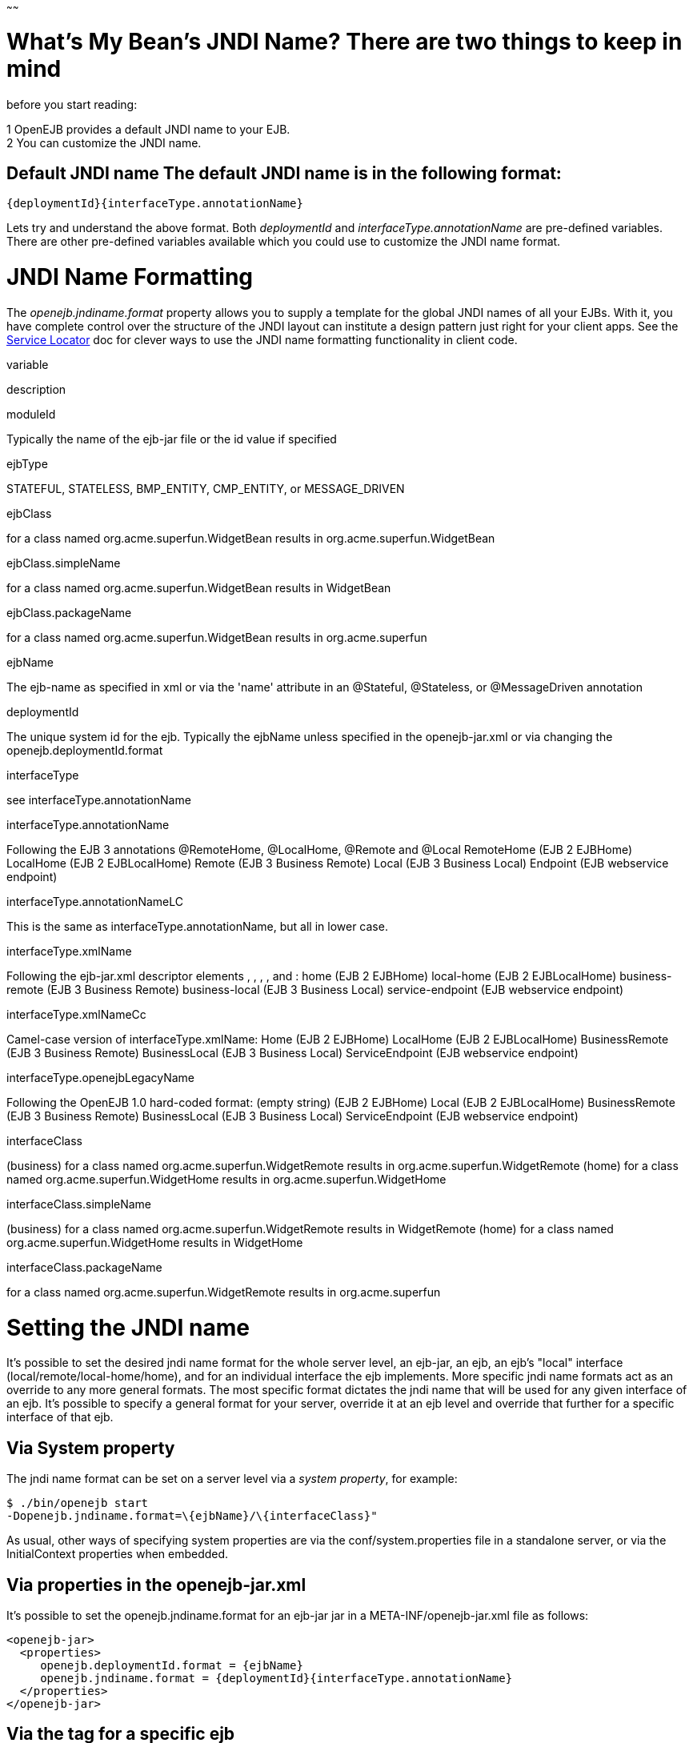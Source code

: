 :index-group: Configuration
:type: page
:status: published
:title: JNDI Names
~~~~~~

# What's My Bean's JNDI Name? There are two things to keep in mind
before you start reading:

1 OpenEJB provides a default JNDI name to your EJB. +
2 You can customize the JNDI name.

== Default JNDI name The default JNDI name is in the following format:

....
{deploymentId}{interfaceType.annotationName}
....

Lets try and understand the above format. Both _deploymentId_ and
_interfaceType.annotationName_ are pre-defined variables. There are
other pre-defined variables available which you could use to customize
the JNDI name format.

# JNDI Name Formatting

The _openejb.jndiname.format_ property allows you to supply a template
for the global JNDI names of all your EJBs. With it, you have complete
control over the structure of the JNDI layout can institute a design
pattern just right for your client apps. See the
link:service-locator.html[Service Locator] doc for clever ways to use
the JNDI name formatting functionality in client code.

variable

description

moduleId

Typically the name of the ejb-jar file or the id value if specified

ejbType

STATEFUL, STATELESS, BMP_ENTITY, CMP_ENTITY, or MESSAGE_DRIVEN

ejbClass

for a class named org.acme.superfun.WidgetBean results in
org.acme.superfun.WidgetBean

ejbClass.simpleName

for a class named org.acme.superfun.WidgetBean results in WidgetBean

ejbClass.packageName

for a class named org.acme.superfun.WidgetBean results in
org.acme.superfun

ejbName

The ejb-name as specified in xml or via the 'name' attribute in an
@Stateful, @Stateless, or @MessageDriven annotation

deploymentId

The unique system id for the ejb. Typically the ejbName unless specified
in the openejb-jar.xml or via changing the openejb.deploymentId.format

interfaceType

see interfaceType.annotationName

interfaceType.annotationName

Following the EJB 3 annotations @RemoteHome, @LocalHome, @Remote and
@Local RemoteHome (EJB 2 EJBHome) LocalHome (EJB 2 EJBLocalHome) Remote
(EJB 3 Business Remote) Local (EJB 3 Business Local) Endpoint (EJB
webservice endpoint)

interfaceType.annotationNameLC

This is the same as interfaceType.annotationName, but all in lower case.

interfaceType.xmlName

Following the ejb-jar.xml descriptor elements , , , , and : home (EJB 2
EJBHome) local-home (EJB 2 EJBLocalHome) business-remote (EJB 3 Business
Remote) business-local (EJB 3 Business Local) service-endpoint (EJB
webservice endpoint)

interfaceType.xmlNameCc

Camel-case version of interfaceType.xmlName: Home (EJB 2 EJBHome)
LocalHome (EJB 2 EJBLocalHome) BusinessRemote (EJB 3 Business Remote)
BusinessLocal (EJB 3 Business Local) ServiceEndpoint (EJB webservice
endpoint)

interfaceType.openejbLegacyName

Following the OpenEJB 1.0 hard-coded format: (empty string) (EJB 2
EJBHome) Local (EJB 2 EJBLocalHome) BusinessRemote (EJB 3 Business
Remote) BusinessLocal (EJB 3 Business Local) ServiceEndpoint (EJB
webservice endpoint)

interfaceClass

(business) for a class named org.acme.superfun.WidgetRemote results in
org.acme.superfun.WidgetRemote (home) for a class named
org.acme.superfun.WidgetHome results in org.acme.superfun.WidgetHome

interfaceClass.simpleName

(business) for a class named org.acme.superfun.WidgetRemote results in
WidgetRemote (home) for a class named org.acme.superfun.WidgetHome
results in WidgetHome

interfaceClass.packageName

for a class named org.acme.superfun.WidgetRemote results in
org.acme.superfun

# Setting the JNDI name

It's possible to set the desired jndi name format for the whole server
level, an ejb-jar, an ejb, an ejb's "local" interface
(local/remote/local-home/home), and for an individual interface the ejb
implements. More specific jndi name formats act as an override to any
more general formats. The most specific format dictates the jndi name
that will be used for any given interface of an ejb. It's possible to
specify a general format for your server, override it at an ejb level
and override that further for a specific interface of that ejb.

== Via System property

The jndi name format can be set on a server level via a _system
property_, for example:

....
$ ./bin/openejb start
-Dopenejb.jndiname.format=\{ejbName}/\{interfaceClass}"
....

As usual, other ways of specifying system properties are via the
conf/system.properties file in a standalone server, or via the
InitialContext properties when embedded.

== Via properties in the openejb-jar.xml

It's possible to set the openejb.jndiname.format for an ejb-jar jar in a
META-INF/openejb-jar.xml file as follows:

....
<openejb-jar>
  <properties>
     openejb.deploymentId.format = {ejbName}
     openejb.jndiname.format = {deploymentId}{interfaceType.annotationName}
  </properties>
</openejb-jar>
....

== Via the tag for a specific ejb

The following sets the name specifically for the interface
org.superbiz.Foo.

....
<openejb-jar>
  <ejb-deployment ejb-name="FooBean">
    <jndi name="foo" interface="org.superbiz.Foo"/>  
  </ejb-deployment>
</openejb-jar>
....

Or more generally...

....
<openejb-jar>
  <ejb-deployment ejb-name="FooBean">
    <jndi name="foo" interface="Remote"/> 
  </ejb-deployment>
</openejb-jar>
....

Or more generally still...

....
<openejb-jar>
  <ejb-deployment ejb-name="FooBean">
    <jndi name="foo"/> 
  </ejb-deployment>
</openejb-jar>
....

The 'name' attribute can still use templates if it likes, such as:

....
<openejb-jar>
  <ejb-deployment ejb-name="FooBean">
    <jndi name="ejb/{interfaceClass.simpleName}" interface="org.superbiz.Foo"/> 
  </ejb-deployment>
</openejb-jar>
....

=== Multiple tags

Multiple tags are allowed making it possible for you to be as specific
as you need about the jndi name of each interface or each logical group
of iterfaces (Local, Remote, LocalHome, RemoteHome).

Given an ejb, FooBean, with the following interfaces: - business-local:
org.superbiz.LocalOne - business-local: org.superbiz.LocalTwo -
business-remote: org.superbiz.RemoteOne - business-remote:
org.superbiz.RemoteTwo - home: org.superbiz.FooHome - local-home:
org.superbiz.FooLocalHome

The following four examples would yield the same jndi names. The
intention with these examples is to show the various ways you can
isolate specific interfaces or types of interfaces to gain more specific
control on how they are named.

....
<openejb-jar>
  <ejb-deployment ejb-name="FooBean">
    <jndi name="LocalOne" interface="org.superbiz.LocalOne"/>
    <jndi name="LocalTwo" interface="org.superbiz.LocalTwo"/>
    <jndi name="RemoteOne" interface="org.superbiz.RemoteOne"/>
    <jndi name="RemoteTwo" interface="org.superbiz.RemoteTwo"/>
    <jndi name="FooHome" interface="org.superbiz.FooHome"/>
    <jndi name="FooLocalHome" interface="org.superbiz.FooLocalHome"/>
  </ejb-deployment>
</openejb-jar>
....

Or

....
<openejb-jar>
  <ejb-deployment ejb-name="FooBean">
    <!-- applies to LocalOne and LocalTwo -->
    <jndi name="{interfaceClass.simpleName}" interface="Local"/> 

    <!-- applies to RemoteOne and RemoteTwo -->
    <jndi name="{interfaceClass.simpleName}" interface="Remote"/> 

    <!-- applies to FooHome -->
    <jndi name="{interfaceClass.simpleName}" interface="RemoteHome"/> 

    <!-- applies to FooLocalHome -->
    <jndi name="{interfaceClass.simpleName}" interface="LocalHome"/> 
  </ejb-deployment>
</openejb-jar>
....

Or

....
<openejb-jar>
  <ejb-deployment ejb-name="FooBean">
    <!-- applies to RemoteOne, RemoteTwo, FooHome, and FooLocalHome -->
    <jndi name="{interfaceClass.simpleName}"/>

    <!-- these two would count as an override on the above format -->
    <jndi name="LocalOne" interface="org.superbiz.LocalOne"/>
    <jndi name="LocalTwo" interface="org.superbiz.LocalTwo"/>
  </ejb-deployment>
</openejb-jar>
....

or

....
<openejb-jar>
  <ejb-deployment ejb-name="FooBean">
    <!-- applies to LocalOne, LocalTwo, RemoteOne, RemoteTwo, FooHome, and FooLocalHome -->
    <jndi name="{interfaceClass.simpleName}"/> 
  </ejb-deployment>
</openejb-jar>
....

# Changing the Default Setting

_You are responsible for ensuring the names don't conflict._

=== Conservative settings

A very conservative setting such as

"\{deploymentId}/\{interfaceClass}"

would guarantee that each and every single interface is bound to JNDI.
If your bean had a legacy EJBObject interface, three business remote
interfaces, and two business local interfaces, this pattern would result
in +
_six_ proxies bound into JNDI. +

Bordeline optimistic: +

The above two settings would work if you the interface wasn't shared by
other beans.

=== Pragmatic settings

A more middle ground setting such as
"\{deploymentId}/\{interfaceType.annotationName}" would guarantee that
at least one proxy of each interface type is bound to JNDI. If your bean
had a legacy EJBObject interface, three business remote interfaces, and
two business local interfaces, this pattern would result in _three_
proxies bound into JNDI: one proxy dedicated to your EJBObject
interface; one proxy implementing all three business remote interfaces;
one proxy implementing the two business local interfaces.

Similarly pragmatic settings would be +

=== Optimistic settings

A very optimistic setting such as "\{deploymentId}" would guarantee only
one proxy for the bean will be bound to JNDI. This would be fine if you
knew you only had one type of interface in your beans. For example, only
business remote interfaces, or only business local interfaces, or only
an EJBObject interface, or only an EJBLocalObject interface.

If a bean in the app did have more than one interface type, one business
local and one business remote for example, by default OpenEJB will
reject the app when it detects that it cannot bind the second interface.
This strict behavior can be disabled by setting the
_openejb.jndiname.failoncollision_ system property to _false_. When this
property is set to false, we will simply log an error that the second
proxy cannot be bound to JNDI, tell you which ejb is using that name,
and continue loading your app.

Similarly optimistic settings would be: +

=== Advanced Details on EJB 3.0 Business Proxies (the simple part)

If you implement your business interfaces, your life is simple as your
proxies will also implement your business interfaces of the same type.
Meaning any proxy OpenEJB creates for a business local interface will
also implement your other business local interfaces. Similarly, any
proxy OpenEJB creates for a business remote interface will also
implement your other business remote interfaces.

=== Advanced Details on EJB 3.0 Business Proxies (the complicated part)

_Who should read?_ +
Read this section of either of these two apply to you: +
- You do not implement your business interfaces in your bean class +
- One or more of your business remote interfaces extend from
javax.rmi.Remote

If neither of these two items describe your apps, then there is no need
to read further. Go have fun.

=== Not implementing business interfaces

If you do not implement your business interfaces it may not be possible
for us to implement all your business interfaces in a single interface.
Conflicts in the throws clauses and the return values can occur as
detailed link:multiple-business-interface-hazzards.html[here] . When
creating a proxy for an interface we will detect and remove any other
business interfaces that would conflict with the main interface.

=== Business interfaces extending javax.rmi.Remote

Per spec rules many runtime exceptions (container or connection related)
are thrown from javax.rmi.Remote proxies as java.rmi.RemoteException
which is not a runtime exception and must be throwable via the proxy as
a checked exception. The issue is that conflicting throws clauses are
actually removed for two interfaces sharing the same method signature.
For example two methods such as these: +
- InterfaceA: void doIt() throws Foo; +
- InterfaceB: void doIt() throws RemoteException;

can be implemented by trimming out the conflicting throws clauses as
follows: +
- Implementation: void doIt()\{}

This is fine for a bean class as it does not need to throw the RMI
required javax.rmi.RemoteException. However if we create a proxy from
these two interfaces it will also wind up with a 'doIt()\{}' method that
cannot throw javax.rmi.RemoteException. This is very bad as the
container does need to throw RemoteException to any business interfaces
extending java.rmi.Remote for any container related issues or connection
issues. If the container attempts to throw a RemoteException from the
proxies 'doIt()\{}' method, it will result in an
UndeclaredThrowableException thrown by the VM.

The only way to guarantee the proxy has the 'doIt() throws
RemoteException \{}' method of InterfaceB is to cut out InterfaceA when
we create the proxy dedicated to InterfaceB.

